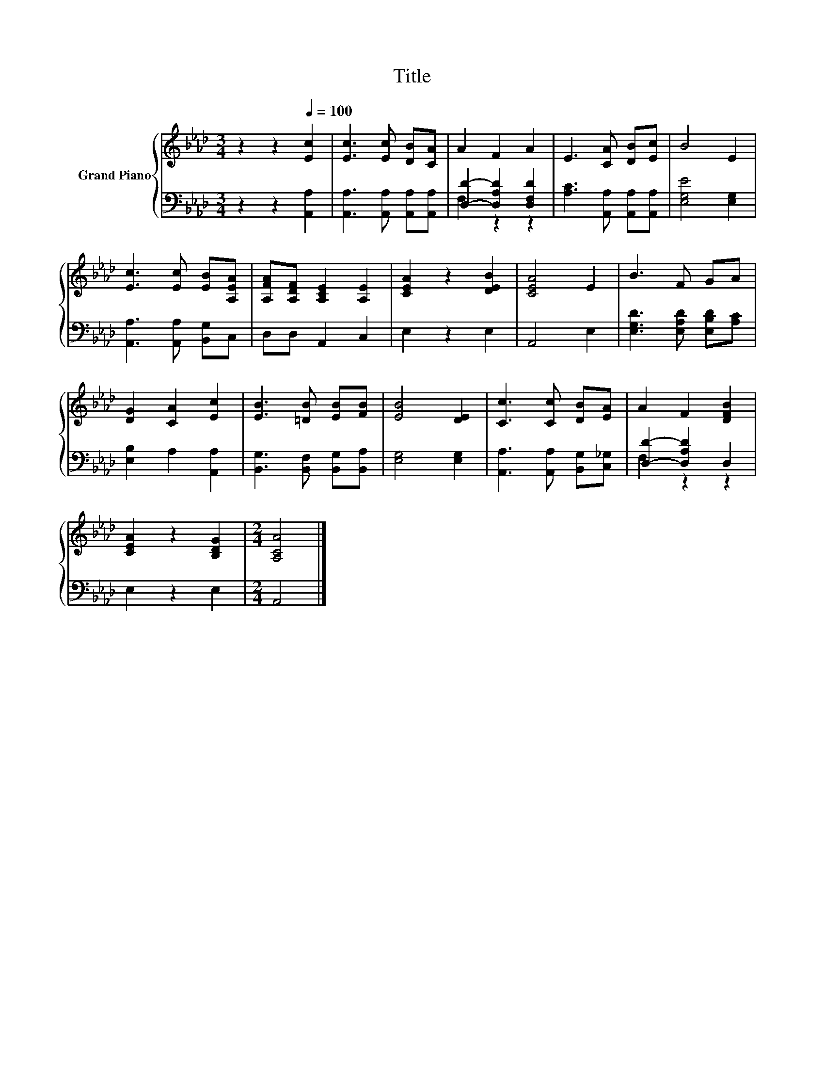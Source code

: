 X:1
T:Title
%%score { 1 | ( 2 3 ) }
L:1/8
M:3/4
K:Ab
V:1 treble nm="Grand Piano"
V:2 bass 
V:3 bass 
V:1
 z2 z2[Q:1/4=100] [Ec]2 | [Ec]3 [Ec] [DB][CA] | A2 F2 A2 | E3 [CA] [DB][Ec] | B4 E2 | %5
 [Ec]3 [Ec] [EB][A,EA] | [A,FA][A,DF] [A,CE]2 [A,E]2 | [CEA]2 z2 [DEB]2 | [CEA]4 E2 | B3 F GA | %10
 [DG]2 [CA]2 [Ec]2 | [EB]3 [=DB] [EB][FB] | [EB]4 [DE]2 | [Cc]3 [Cc] [DB][EA] | A2 F2 [DFB]2 | %15
 [CEA]2 z2 [B,DG]2 |[M:2/4] [A,CA]4 |] %17
V:2
 z2 z2 [A,,A,]2 | [A,,A,]3 [A,,A,] [A,,A,][A,,A,] | [D,D]2- [D,A,D]2 [D,F,D]2 | %3
 [A,C]3 [A,,A,] [A,,A,][A,,A,] | [E,G,E]4 [E,G,]2 | [A,,A,]3 [A,,A,] [B,,G,]C, | D,D, A,,2 C,2 | %7
 E,2 z2 E,2 | A,,4 E,2 | [E,G,D]3 [E,A,D] [E,B,D][A,C] | [E,B,]2 A,2 [A,,A,]2 | %11
 [B,,G,]3 [B,,F,] [B,,G,][B,,A,] | [E,G,]4 [E,G,]2 | [A,,A,]3 [A,,A,] [B,,G,][C,_G,] | %14
 [D,D]2- [D,A,D]2 D,2 | E,2 z2 E,2 |[M:2/4] A,,4 |] %17
V:3
 x6 | x6 | F,2 z2 z2 | x6 | x6 | x6 | x6 | x6 | x6 | x6 | x6 | x6 | x6 | x6 | F,2 z2 z2 | x6 | %16
[M:2/4] x4 |] %17

